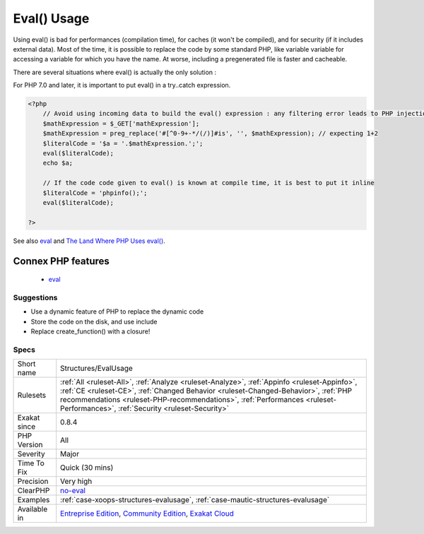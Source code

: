 .. _structures-evalusage:

.. _eval()-usage:

Eval() Usage
++++++++++++

.. meta::
	:description:
		Eval() Usage: Using eval() is evil.
	:twitter:card: summary_large_image
	:twitter:site: @exakat
	:twitter:title: Eval() Usage
	:twitter:description: Eval() Usage: Using eval() is evil
	:twitter:creator: @exakat
	:twitter:image:src: https://www.exakat.io/wp-content/uploads/2020/06/logo-exakat.png
	:og:image: https://www.exakat.io/wp-content/uploads/2020/06/logo-exakat.png
	:og:title: Eval() Usage
	:og:type: article
	:og:description: Using eval() is evil
	:og:url: https://exakat.readthedocs.io/en/latest/Reference/Rules/Eval() Usage.html
	:og:locale: en
.. raw:: html	<script type="application/ld+json">{"@context":"https:\/\/schema.org","@graph":[{"@type":"WebPage","@id":"https:\/\/php-tips.readthedocs.io\/en\/latest\/Reference\/Rules\/Structures\/EvalUsage.html","url":"https:\/\/php-tips.readthedocs.io\/en\/latest\/Reference\/Rules\/Structures\/EvalUsage.html","name":"Eval() Usage","isPartOf":{"@id":"https:\/\/www.exakat.io\/"},"datePublished":"Fri, 10 Jan 2025 09:46:18 +0000","dateModified":"Fri, 10 Jan 2025 09:46:18 +0000","description":"Using eval() is evil","inLanguage":"en-US","potentialAction":[{"@type":"ReadAction","target":["https:\/\/exakat.readthedocs.io\/en\/latest\/Eval() Usage.html"]}]},{"@type":"WebSite","@id":"https:\/\/www.exakat.io\/","url":"https:\/\/www.exakat.io\/","name":"Exakat","description":"Smart PHP static analysis","inLanguage":"en-US"}]}</script>Using eval() is evil. 

Using eval() is bad for performances (compilation time), for caches (it won't be compiled), and for security (if it includes external data).
Most of the time, it is possible to replace the code by some standard PHP, like variable variable for accessing a variable for which you have the name.
At worse, including a pregenerated file is faster and cacheable. 

There are several situations where eval() is actually the only solution : 

For PHP 7.0 and later, it is important to put eval() in a try..catch expression.

.. code-block:: php
   
   <?php
       // Avoid using incoming data to build the eval() expression : any filtering error leads to PHP injection
       $mathExpression = $_GET['mathExpression']; 
       $mathExpression = preg_replace('#[^0-9+-*/(/)]#is', '', $mathExpression); // expecting 1+2
       $literalCode = '$a = '.$mathExpression.';';
       eval($literalCode);
       echo $a;
   
       // If the code code given to eval() is known at compile time, it is best to put it inline
       $literalCode = 'phpinfo();';
       eval($literalCode);
   
   ?>

See also `eval <http://www.php.net/eval>`_ and `The Land Where PHP  Uses eval() <https://www.exakat.io/land-where-php-uses-eval/>`_.

Connex PHP features
-------------------

  + `eval <https://php-dictionary.readthedocs.io/en/latest/dictionary/eval.ini.html>`_


Suggestions
___________

* Use a dynamic feature of PHP to replace the dynamic code
* Store the code on the disk, and use include
* Replace create_function() with a closure!




Specs
_____

+--------------+--------------------------------------------------------------------------------------------------------------------------------------------------------------------------------------------------------------------------------------------------------------------------------------------------------------------+
| Short name   | Structures/EvalUsage                                                                                                                                                                                                                                                                                               |
+--------------+--------------------------------------------------------------------------------------------------------------------------------------------------------------------------------------------------------------------------------------------------------------------------------------------------------------------+
| Rulesets     | :ref:`All <ruleset-All>`, :ref:`Analyze <ruleset-Analyze>`, :ref:`Appinfo <ruleset-Appinfo>`, :ref:`CE <ruleset-CE>`, :ref:`Changed Behavior <ruleset-Changed-Behavior>`, :ref:`PHP recommendations <ruleset-PHP-recommendations>`, :ref:`Performances <ruleset-Performances>`, :ref:`Security <ruleset-Security>` |
+--------------+--------------------------------------------------------------------------------------------------------------------------------------------------------------------------------------------------------------------------------------------------------------------------------------------------------------------+
| Exakat since | 0.8.4                                                                                                                                                                                                                                                                                                              |
+--------------+--------------------------------------------------------------------------------------------------------------------------------------------------------------------------------------------------------------------------------------------------------------------------------------------------------------------+
| PHP Version  | All                                                                                                                                                                                                                                                                                                                |
+--------------+--------------------------------------------------------------------------------------------------------------------------------------------------------------------------------------------------------------------------------------------------------------------------------------------------------------------+
| Severity     | Major                                                                                                                                                                                                                                                                                                              |
+--------------+--------------------------------------------------------------------------------------------------------------------------------------------------------------------------------------------------------------------------------------------------------------------------------------------------------------------+
| Time To Fix  | Quick (30 mins)                                                                                                                                                                                                                                                                                                    |
+--------------+--------------------------------------------------------------------------------------------------------------------------------------------------------------------------------------------------------------------------------------------------------------------------------------------------------------------+
| Precision    | Very high                                                                                                                                                                                                                                                                                                          |
+--------------+--------------------------------------------------------------------------------------------------------------------------------------------------------------------------------------------------------------------------------------------------------------------------------------------------------------------+
| ClearPHP     | `no-eval <https://github.com/dseguy/clearPHP/tree/master/rules/no-eval.md>`__                                                                                                                                                                                                                                      |
+--------------+--------------------------------------------------------------------------------------------------------------------------------------------------------------------------------------------------------------------------------------------------------------------------------------------------------------------+
| Examples     | :ref:`case-xoops-structures-evalusage`, :ref:`case-mautic-structures-evalusage`                                                                                                                                                                                                                                    |
+--------------+--------------------------------------------------------------------------------------------------------------------------------------------------------------------------------------------------------------------------------------------------------------------------------------------------------------------+
| Available in | `Entreprise Edition <https://www.exakat.io/entreprise-edition>`_, `Community Edition <https://www.exakat.io/community-edition>`_, `Exakat Cloud <https://www.exakat.io/exakat-cloud/>`_                                                                                                                            |
+--------------+--------------------------------------------------------------------------------------------------------------------------------------------------------------------------------------------------------------------------------------------------------------------------------------------------------------------+


